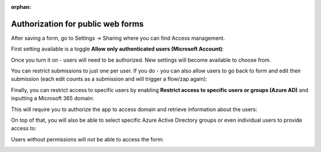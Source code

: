 :orphan:

.. title:: Authorization for public web forms

.. meta::
   :description: Set up access via Microsoft Account, restrict access to some SharePoint users or Azure AD groups

Authorization for public web forms
=====================================
After saving a form, go to Settings → Sharing where you can find Access management.

First setting available is a toggle **Allow only authenticated users (Microsoft Account)**:

|ms-account|

.. |ms-account| image:: /images/authorization/authorization-ms-account.png
   :alt: Allow only authenticated users (Microsoft Account)

Once you turn it on - users will need to be authorized. New settings will become available to choose from.

You can restrict submissions to just one per user. If you do - you can also allow users to go back to form and edit their submission (each edit counts as a submission and will trigger a flow/zap again):

|just-once|

.. |just-once| image:: /images/authorization/authorization-just-once.gif
   :alt: Allow users to submit the form just once

Finally, you can restrict access to specific users by enabling **Restrict access to specific users or groups (Azure AD)** and inputting a Microsoft 365 domain:

|domain|

.. |domain| image:: /images/authorization/authorization-domain.png
   :alt: Restrict access to a domain

This will require you to authorize the app to access domain and retrieve information about the users:

|permissions|

.. |permissions| image:: /images/authorization/authorization-permissions.png
   :alt: Grant permissions to the permissions

On top of that, you will also be able to select specific Azure Active Directory groups or even individual users to provide access to:

|groups|

.. |groups| image:: /images/authorization/authorization-groups-and-users.png
   :alt: Limit access to specific users/Azure AD groups

Users without permissions will not be able to access the form:

|no-permissions|

.. |no-permissions| image:: /images/authorization/authorization-no-permissions.png
   :alt: No access to the form